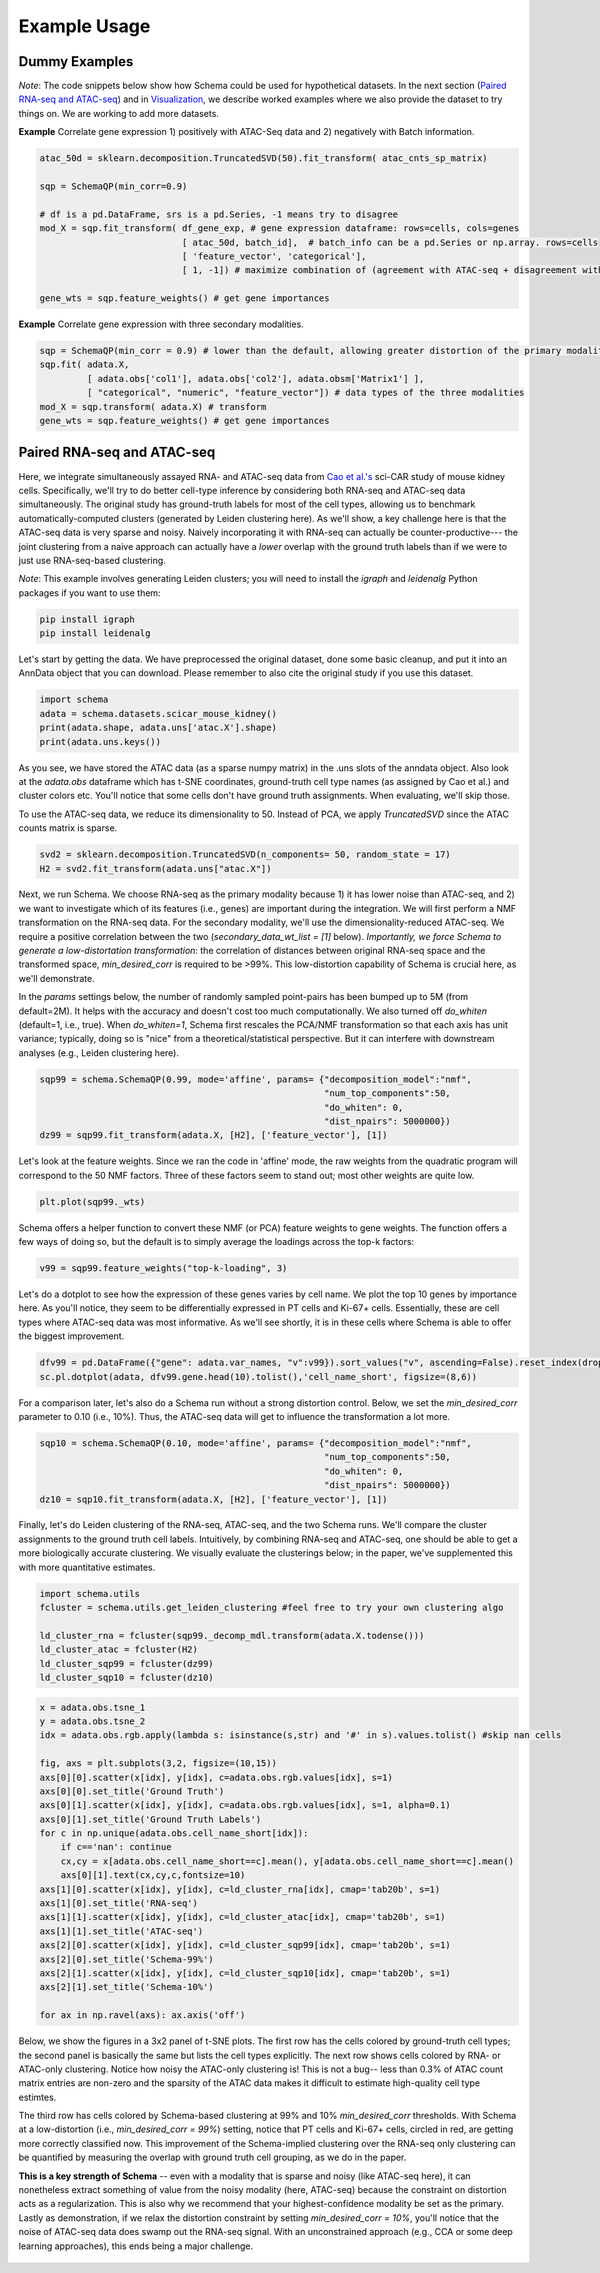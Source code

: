 Example Usage
=======

Dummy Examples
~~~~~~~~~~~~~~

*Note*: The code snippets below show how Schema could be used for hypothetical datasets. In the next section (`Paired RNA-seq and ATAC-seq`_) and in `Visualization`_, we describe worked examples where we also provide the dataset to try things on. We are working to add more datasets.


**Example** Correlate gene expression 1) positively with ATAC-Seq data and 2) negatively with Batch information.
  
.. code-block:: Python

    atac_50d = sklearn.decomposition.TruncatedSVD(50).fit_transform( atac_cnts_sp_matrix)
    
    sqp = SchemaQP(min_corr=0.9)
    
    # df is a pd.DataFrame, srs is a pd.Series, -1 means try to disagree
    mod_X = sqp.fit_transform( df_gene_exp, # gene expression dataframe: rows=cells, cols=genes
                               [ atac_50d, batch_id],  # batch_info can be a pd.Series or np.array. rows=cells
                               [ 'feature_vector', 'categorical'], 
                               [ 1, -1]) # maximize combination of (agreement with ATAC-seq + disagreement with batch_id)
			       
    gene_wts = sqp.feature_weights() # get gene importances


 
**Example** Correlate gene expression with three secondary modalities.

.. code-block:: Python

    sqp = SchemaQP(min_corr = 0.9) # lower than the default, allowing greater distortion of the primary modality 
    sqp.fit( adata.X,    
             [ adata.obs['col1'], adata.obs['col2'], adata.obsm['Matrix1'] ], 
             [ "categorical", "numeric", "feature_vector"]) # data types of the three modalities
    mod_X = sqp.transform( adata.X) # transform
    gene_wts = sqp.feature_weights() # get gene importances




Paired RNA-seq and ATAC-seq
~~~~~~~~~~~~~~~~~~~~~~~~~~~

Here, we integrate simultaneously assayed RNA- and ATAC-seq data from `Cao et al.'s`_ sci-CAR study of mouse kidney cells. Specifically, we'll try to do better cell-type inference by considering both RNA-seq and ATAC-seq data simultaneously. The original study has ground-truth labels for most of the cell types, allowing us to benchmark automatically-computed clusters (generated by Leiden clustering here). As we'll show, a key challenge here is that the ATAC-seq data is very sparse and noisy. Naively incorporating it with RNA-seq can actually be counter-productive--- the joint clustering from a naive approach can actually have a *lower* overlap with the ground truth labels than if we were to just use RNA-seq-based clustering.  

*Note*: This example involves generating Leiden clusters; you will need to install the *igraph* and *leidenalg* Python packages if you want to use them:

.. code-block:: Shell

    pip install igraph
    pip install leidenalg

Let's start by getting the data. We have preprocessed the original dataset, done some basic cleanup, and put it into an AnnData object that you can download. Please remember to also cite the original study if you use this dataset.
   
.. code-block:: Python

    import schema
    adata = schema.datasets.scicar_mouse_kidney()
    print(adata.shape, adata.uns['atac.X'].shape)
    print(adata.uns.keys())

As you see, we have stored the ATAC data (as a sparse numpy matrix) in the .uns slots of the anndata object. Also look at the *adata.obs* dataframe which has t-SNE coordinates, ground-truth cell type names (as assigned by Cao et al.) and cluster colors etc. You'll notice that some cells don't have ground truth assignments. When evaluating, we'll skip those.


To use the ATAC-seq data, we reduce its dimensionality to 50. Instead of PCA, we apply *TruncatedSVD* since the ATAC counts matrix is sparse.

.. code-block:: Python
   
    svd2 = sklearn.decomposition.TruncatedSVD(n_components= 50, random_state = 17)
    H2 = svd2.fit_transform(adata.uns["atac.X"])


Next, we run Schema. We choose RNA-seq as the primary modality because 1) it has lower noise than ATAC-seq, and 2) we want to investigate which of its features (i.e., genes) are important during the integration. We will first perform a NMF transformation on the RNA-seq data. For the secondary modality, we'll use the dimensionality-reduced ATAC-seq. We require a positive correlation  between the two (`secondary_data_wt_list = [1]` below). *Importantly, we force Schema to generate a low-distortation transformation*: the correlation of distances between original RNA-seq space and the transformed space, `min_desired_corr` is required to be >99%. This low-distortion capability of Schema is crucial here, as we'll demonstrate.

In the `params` settings below, the number of randomly sampled point-pairs has been bumped up to 5M (from default=2M). It helps with the accuracy and doesn't cost too much computationally. We also turned off `do_whiten` (default=1, i.e., true). When `do_whiten=1`, Schema first rescales the PCA/NMF transformation so that each axis has unit variance; typically, doing so is "nice" from a theoretical/statistical perspective. But it can interfere with downstream analyses (e.g., Leiden clustering here).

.. code-block:: Python
		
    sqp99 = schema.SchemaQP(0.99, mode='affine', params= {"decomposition_model":"nmf", 
							  "num_top_components":50,
							  "do_whiten": 0,
							  "dist_npairs": 5000000})
    dz99 = sqp99.fit_transform(adata.X, [H2], ['feature_vector'], [1])


Let's look at the feature weights. Since we ran the code in 'affine' mode, the raw weights from the quadratic program will correspond to the 50 NMF factors. Three of these factors seem to stand out; most other weights are quite low.

.. code-block:: Python
		
    plt.plot(sqp99._wts)


.. image:: ../_static/schema_atacrna_demo_wts1.png
   :width: 300


    
Schema offers a helper function to convert these NMF (or PCA) feature weights to gene weights. The function offers a few ways of doing so, but the default is to simply average the loadings across the top-k factors:

.. code-block:: Python

    v99 = sqp99.feature_weights("top-k-loading", 3)


Let's do a dotplot to see how the expression of these genes varies by cell name. We plot the top 10 genes by importance here. As you'll notice, they seem to be differentially expressed in PT cells and Ki-67+ cells. Essentially, these are cell types where ATAC-seq data was most informative. As we'll see shortly, it is in these cells where Schema is able to offer the biggest improvement.

.. image:: ../_static/schema_atacrna_demo_dotplot1.png
   :width: 500


.. code-block:: Python

    dfv99 = pd.DataFrame({"gene": adata.var_names, "v":v99}).sort_values("v", ascending=False).reset_index(drop=True)
    sc.pl.dotplot(adata, dfv99.gene.head(10).tolist(),'cell_name_short', figsize=(8,6))

For a comparison later, let's also do a Schema run without a strong distortion control. Below, we set the `min_desired_corr` parameter to 0.10 (i.e., 10%). Thus, the ATAC-seq data will get to influence the transformation a lot more.

.. code-block:: Python

     sqp10 = schema.SchemaQP(0.10, mode='affine', params= {"decomposition_model":"nmf", 
							   "num_top_components":50, 
							   "do_whiten": 0,
							   "dist_npairs": 5000000})
     dz10 = sqp10.fit_transform(adata.X, [H2], ['feature_vector'], [1])		 
     
    
Finally, let's do Leiden clustering of the RNA-seq, ATAC-seq, and the two Schema runs. We'll compare the cluster assignments to the ground truth cell labels. Intuitively, by combining RNA-seq and ATAC-seq, one should be able to get a more biologically accurate clustering. We visually evaluate the clusterings below; in the paper, we've supplemented this with more quantitative estimates.

.. code-block:: Python

    import schema.utils
    fcluster = schema.utils.get_leiden_clustering #feel free to try your own clustering algo

    ld_cluster_rna = fcluster(sqp99._decomp_mdl.transform(adata.X.todense()))
    ld_cluster_atac = fcluster(H2)
    ld_cluster_sqp99 = fcluster(dz99)
    ld_cluster_sqp10 = fcluster(dz10)
    
   
.. code-block:: Python
		
    x = adata.obs.tsne_1
    y = adata.obs.tsne_2
    idx = adata.obs.rgb.apply(lambda s: isinstance(s,str) and '#' in s).values.tolist() #skip nan cells

    fig, axs = plt.subplots(3,2, figsize=(10,15))
    axs[0][0].scatter(x[idx], y[idx], c=adata.obs.rgb.values[idx], s=1)
    axs[0][0].set_title('Ground Truth')
    axs[0][1].scatter(x[idx], y[idx], c=adata.obs.rgb.values[idx], s=1, alpha=0.1)
    axs[0][1].set_title('Ground Truth Labels')
    for c in np.unique(adata.obs.cell_name_short[idx]):
	if c=='nan': continue
	cx,cy = x[adata.obs.cell_name_short==c].mean(), y[adata.obs.cell_name_short==c].mean()
	axs[0][1].text(cx,cy,c,fontsize=10)
    axs[1][0].scatter(x[idx], y[idx], c=ld_cluster_rna[idx], cmap='tab20b', s=1)
    axs[1][0].set_title('RNA-seq')
    axs[1][1].scatter(x[idx], y[idx], c=ld_cluster_atac[idx], cmap='tab20b', s=1)
    axs[1][1].set_title('ATAC-seq')
    axs[2][0].scatter(x[idx], y[idx], c=ld_cluster_sqp99[idx], cmap='tab20b', s=1)
    axs[2][0].set_title('Schema-99%')
    axs[2][1].scatter(x[idx], y[idx], c=ld_cluster_sqp10[idx], cmap='tab20b', s=1)
    axs[2][1].set_title('Schema-10%')

    for ax in np.ravel(axs): ax.axis('off')

   

Below, we show the figures in a 3x2 panel of t-SNE plots. The first row has the cells colored by ground-truth cell types; the second panel is basically the same but lists the cell types explicitly. The next row shows cells colored by RNA- or ATAC-only clustering. Notice how noisy the ATAC-only clustering is! This is not a bug-- less than 0.3% of ATAC count matrix entries are non-zero and the sparsity of the ATAC data makes it difficult to estimate high-quality cell type estimtes.

The third row has cells colored by Schema-based clustering at 99% and 10%  `min_desired_corr` thresholds. With Schema at a low-distortion (i.e., `min_desired_corr = 99%`) setting, notice that PT cells and Ki-67+ cells, circled in red, are getting more correctly classified now. This improvement of the Schema-implied clustering over the RNA-seq only clustering can be quantified by measuring the overlap with ground truth cell grouping, as we do in the paper.

**This is a key strength of Schema** -- even with a modality that is sparse and noisy (like ATAC-seq here), it can nonetheless extract something of value from the noisy modality (here, ATAC-seq) because the constraint on distortion acts as a regularization. This is also why we recommend that your highest-confidence modality be set as the primary. Lastly as demonstration, if we relax the distortion constraint by setting `min_desired_corr = 10%`, you'll notice that the noise of ATAC-seq data does swamp out the RNA-seq signal. With an unconstrained approach (e.g., CCA or some deep learning approaches), this ends being a major challenge.

 .. image:: ../_static/schema_atacrna_demo_tsne1.png
   :width: 600


.. _Visualization: https://schema-multimodal.readthedocs.io/en/latest/visualization/index.html#ageing-fly-brain

.. _Cao et al.'s: https://science.sciencemag.org/content/361/6409/1380/
